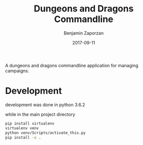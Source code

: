 #+TITLE: Dungeons and Dragons Commandline
#+AUTHOR: Benjamin Zaporzan
#+DATE: 2017-09-11
#+EMAIL: benzaporzan@gmail.com
#+LANGUAGE: en
#+OPTIONS: H:2 num:t toc:t \n:nil ::t |:t ^:t f:t tex:t

A dungeons and dragons commandline application for managing campaigns.

* Development
  development was done in python 3.6.2

  while in the main project directory
  
  #+BEGIN_SRC sh
  pip install virtualenv
  virtualenv venv
  python venv/Scripts/activate_this.py
  pip install -e .
  #+END_SRC
